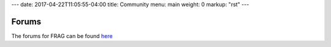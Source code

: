 ---
date: 2017-04-22T11:05:55-04:00
title: Community
menu: main
weight: 0
markup: "rst"
---

Forums
============
The forums for FRAG can be found `here <http://community.fragworks.io>`_